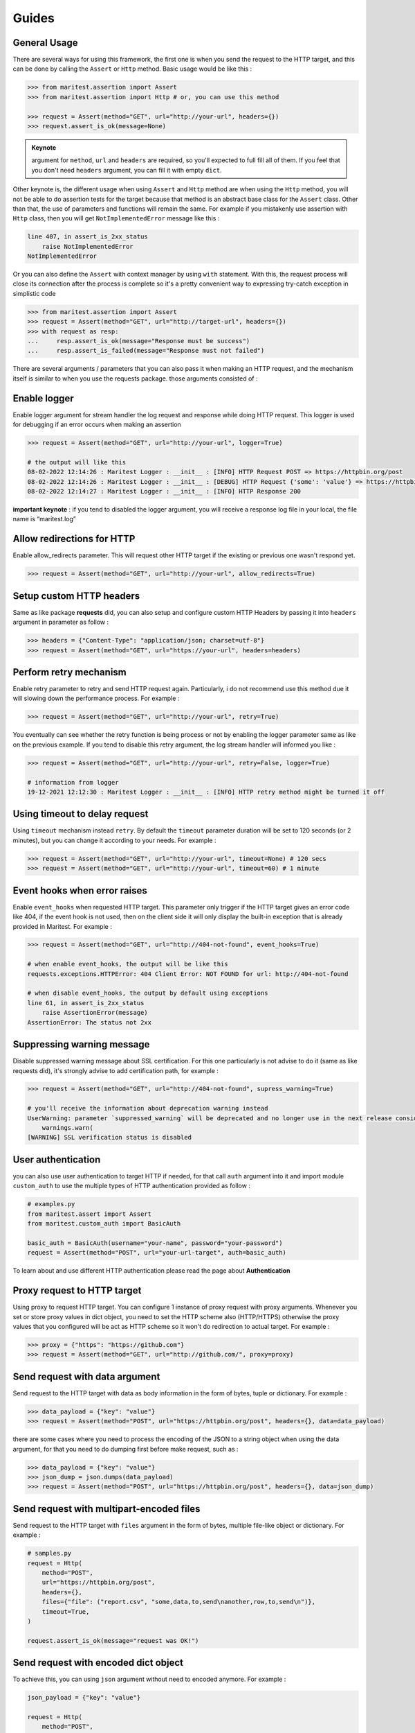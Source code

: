 ======
Guides
======

General Usage
-------------

There are several ways for using this framework, the first one is when you send the request to the HTTP target, and this can be done by calling the ``Assert`` or ``Http`` method. Basic usage would be like this :

.. code-block:: python

    >>> from maritest.assertion import Assert
    >>> from maritest.assertion import Http # or, you can use this method

    >>> request = Assert(method="GET", url="http://your-url", headers={})
    >>> request.assert_is_ok(message=None)

.. admonition:: Keynote
   :class: important
   
   argument for ``method``, ``url`` and ``headers`` are required, so you'll expected to full fill all of them. If you feel that you don't need ``headers`` argument, you can fill it with empty ``dict``.

Other keynote is, the different usage when using ``Assert`` and ``Http`` method are when using the ``Http`` method, you will not be able to do assertion tests for the target because that method is an abstract base class for the ``Assert`` class. Other than that, the use of parameters and functions will remain the same.
For example if you mistakenly use assertion with ``Http`` class, then you will get ``NotImplementedError`` message like this :

.. code-block:: bash

    line 407, in assert_is_2xx_status
        raise NotImplementedError
    NotImplementedError

Or you can also define the ``Assert`` with context manager by using ``with`` statement. With this, the request process will close its connection after the process is complete so it's a pretty convenient way to expressing try-catch exception in simplistic code

.. code-block:: python

    >>> from maritest.assertion import Assert
    >>> request = Assert(method="GET", url="http://target-url", headers={})
    >>> with request as resp:
    ...     resp.assert_is_ok(message="Response must be success")
    ...     resp.assert_is_failed(message="Response must not failed")

There are several arguments / parameters that you can also pass it when making an HTTP request, and the mechanism itself is similar to when you use the requests package. those arguments consisted of :

Enable logger
-------------

Enable logger argument for stream handler the log request and response while doing HTTP request. This logger is used for debugging if an error occurs when making an assertion
    
.. code-block:: python
    
    >>> request = Assert(method="GET", url="http://your-url", logger=True)

    # the output will like this
    08-02-2022 12:14:26 : Maritest Logger : __init__ : [INFO] HTTP Request POST => https://httpbin.org/post
    08-02-2022 12:14:26 : Maritest Logger : __init__ : [DEBUG] HTTP Request {'some': 'value'} => https://httpbin.org/post
    08-02-2022 12:14:27 : Maritest Logger : __init__ : [INFO] HTTP Response 200
    
    
**important keynote** : if you tend to disabled the logger argument, you will receive a response log file in your local, the file name is “maritest.log”

Allow redirections for HTTP
---------------------------

Enable allow_redirects parameter. This will request other HTTP target if the existing or previous one wasn't respond yet.

.. code-block:: python

    >>> request = Assert(method="GET", url="http://your-url", allow_redirects=True)


Setup custom HTTP headers
-------------------------

Same as like package **requests** did, you can also setup and configure custom HTTP Headers by passing it into ``headers`` argument in parameter as follow :

.. code-block:: python

    >>> headers = {"Content-Type": "application/json; charset=utf-8"}
    >>> request = Assert(method="GET", url="https://your-url", headers=headers)


Perform retry mechanism
-----------------------

Enable retry parameter to retry and send HTTP request again. Particularly, i do not recommend use this method due it will slowing down the performance process. For example :

.. code-block:: python

    >>> request = Assert(method="GET", url="http://your-url", retry=True)

You eventually can see whether the retry function is being process or not by enabling the logger parameter same as like on the previous example. If you tend to disable this retry argument, the log stream handler will informed you like :

.. code-block:: python

    >>> request = Assert(method="GET", url="http://your-url", retry=False, logger=True)

    # information from logger
    19-12-2021 12:12:30 : Maritest Logger : __init__ : [INFO] HTTP retry method might be turned it off


Using timeout to delay request
------------------------------

Using ``timeout`` mechanism instead ``retry``. By default the ``timeout`` parameter duration will be set to 120 seconds (or 2 minutes), but you can change it according to your needs. For example :
    
.. code-block:: python

    >>> request = Assert(method="GET", url="http://your-url", timeout=None) # 120 secs
    >>> request = Assert(method="GET", url="http://your-url", timeout=60) # 1 minute
    
Event hooks when error raises
-----------------------------

Enable ``event_hooks`` when requested HTTP target. This parameter only trigger if the HTTP target gives an error code like 404, if the event hook is not used, then on the client side it will only display the built-in exception that is already provided in Maritest. For example :

.. code-block:: python

    >>> request = Assert(method="GET", url="http://404-not-found", event_hooks=True)
    
    # when enable event_hooks, the output will be like this
    requests.exceptions.HTTPError: 404 Client Error: NOT FOUND for url: http://404-not-found

    # when disable event_hooks, the output by default using exceptions
    line 61, in assert_is_2xx_status
        raise AssertionError(message)
    AssertionError: The status not 2xx

Suppressing warning message
---------------------------

Disable suppressed warning message about SSL certification. For this one particularly is not advise to do it (same as like requests did), it's strongly advise to add certification path, for example :

.. code-block:: python

    >>> request = Assert(method="GET", url="http://404-not-found", supress_warning=True)

    # you'll receive the information about deprecation warning instead
    UserWarning: parameter `suppressed_warning` will be deprecated and no longer use in the next release consider to add certification path instead or always enable the SSL verification issue
        warnings.warn(
    [WARNING] SSL verification status is disabled

User authentication
-------------------

you can also use user authentication to target HTTP if needed, for that call ``auth`` argument into it and import module ``custom_auth`` to use the multiple types of HTTP authentication provided as follow :

.. code-block:: python

    # examples.py
    from maritest.assert import Assert
    from maritest.custom_auth import BasicAuth

    basic_auth = BasicAuth(username="your-name", password="your-password")
    request = Assert(method="POST", url="your-url-target", auth=basic_auth)

To learn about and use different HTTP authentication please read the page about **Authentication**

Proxy request to HTTP target
----------------------------

Using proxy to request HTTP target. You can configure 1 instance of proxy request with proxy arguments. Whenever you set or store proxy values in dict object, you need to set the HTTP scheme also (HTTP/HTTPS) otherwise the proxy values that you configured will be act as HTTP scheme so it won't do redirection to actual target. For example :

.. code-block:: python

    >>> proxy = {"https": "https://github.com"}
    >>> request = Assert(method="GET", url="http://github.com/", proxy=proxy)

Send request with data argument
-------------------------------

Send request to the HTTP target with data as body information in the form of bytes, tuple or dictionary. For example :

.. code-block:: python

    >>> data_payload = {"key": "value"}
    >>> request = Assert(method="POST", url="https://httpbin.org/post", headers={}, data=data_payload)

there are some cases where you need to process the encoding of the JSON to a string object when using the data argument, for that you need to do dumping first before make request, such as :

.. code-block:: python

    >>> data_payload = {"key": "value"}
    >>> json_dump = json.dumps(data_payload)
    >>> request = Assert(method="POST", url="https://httpbin.org/post", headers={}, data=json_dump)

Send request with multipart-encoded files
-----------------------------------------

Send request to the HTTP target with ``files`` argument in the form of bytes, multiple file-like object or dictionary. For example :

.. code-block:: python

    # samples.py
    request = Http(
        method="POST",
        url="https://httpbin.org/post",
        headers={},
        files={"file": ("report.csv", "some,data,to,send\nanother,row,to,send\n")},
        timeout=True,
    )

    request.assert_is_ok(message="request was OK!")

Send request with encoded dict object
-------------------------------------

To achieve this, you can using ``json`` argument without need to encoded anymore. For example :

.. code-block:: python

    json_payload = {"key": "value"}

    request = Http(
        method="POST",
        url="https://httpbin.org/post",
        headers={},
        json=json_payload,
        timeout=True,
    )

    request.assert_has_json(message="Response should be has JSON!")

Using query parameters
----------------------

You can also use a parameterized query to the given URL, such as :

.. code-block:: python

    payload_params = {"key1": "value1", "key2": "value2"}
    request = Http(
        method="GET",
        url="https://httpbin.org/get",
        headers={},
        timeout=False,
        params=payload_params,
    )

    # call the url object to
    # returned full-path URL
    print(request.response.url)
    
    # the result
    >>> "https://httpbin.org/get?key1=value1&key2=value2"
    